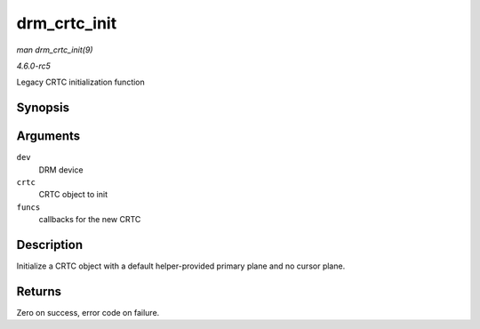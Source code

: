 .. -*- coding: utf-8; mode: rst -*-

.. _API-drm-crtc-init:

=============
drm_crtc_init
=============

*man drm_crtc_init(9)*

*4.6.0-rc5*

Legacy CRTC initialization function


Synopsis
========

.. c:function:: int drm_crtc_init( struct drm_device * dev, struct drm_crtc * crtc, const struct drm_crtc_funcs * funcs )

Arguments
=========

``dev``
    DRM device

``crtc``
    CRTC object to init

``funcs``
    callbacks for the new CRTC


Description
===========

Initialize a CRTC object with a default helper-provided primary plane
and no cursor plane.


Returns
=======

Zero on success, error code on failure.


.. ------------------------------------------------------------------------------
.. This file was automatically converted from DocBook-XML with the dbxml
.. library (https://github.com/return42/sphkerneldoc). The origin XML comes
.. from the linux kernel, refer to:
..
.. * https://github.com/torvalds/linux/tree/master/Documentation/DocBook
.. ------------------------------------------------------------------------------
